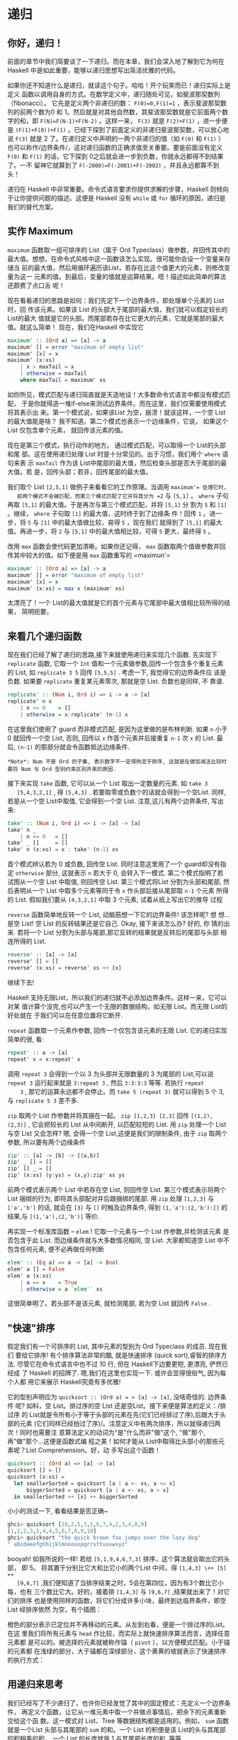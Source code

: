 * 递归

** 你好，递归！

   [[file:recursion.png]]

   前面的章节中我们简要谈了一下递归。而在本章，我们会深入地了解到它为何在Haskell
   中是如此重要，能够以递归思想写出简洁优雅的代码。

   如果你还不知道什么是递归，就读这个句子。哈哈！开个玩笑而已！递归实际上是定义
   函数以调用自身的方式。在数学定义中，递归随处可见，如斐波那契数列（fibonacci）。
   它先是定义两个非递归的数： ~F(0)=0,F(1)=1~ ，表示斐波那契数列的前两个数为0 和
   1。然后就是对其他自然数，其斐波那契数就是它前面两个数字的和，即
   ~F(N)=F(N-1)+F(N-2)~ 。这样一来， =F(3)= 就是 =F(2)+F(1)= ，进一步便是
   =(F(1)+F(0))+F(1)= 。已经下探到了前面定义的非递归斐波那契数，可以放心地说
   =F(3)= 就是 2 了。在递归定义中声明的一两个非递归的值（如 =F(0)= 和 =F(1)= ）
   也可以称作/边界条件/，这对递归函数的正确求值至关重要。要是前面没有定义 =F(0)=
   和 =F(1)= 的话，它下探到 0之后就会进一步到负数，你就永远都得不到结果了。一不
   留神它就算到了 ~F(-2000)=F(-2001)+F(-2002)~ ，并且永远都算不到头！

   递归在 Haskell 中非常重要。命令式语言要求你提供求解的步骤，Haskell
   则倾向于让你提供问题的描述。这便是 Haskell 没有 =while= 或 =for=
   循环的原因，递归是我们的替代方案。

** 实作 Maximum

    =maximum= 函数取一组可排序的 List（属于 Ord Typeclass）做参数，并回传其中的
   最大值。想想，在命令式风格中这一函数该怎么实现。很可能你会设一个变量来存储当
   前的最大值，然后用循环遍历该List，若存在比这个值更大的元素，则修改变量为这一
   元素的值。到最后，变量的值就是运算结果。唔！描述如此简单的算法还颇费了点口舌
   呢！

   现在看看递归的思路是如何：我们先定下一个边界条件，即处理单个元素的 List时，回
   传该元素。如果该 List 的头部大于尾部的最大值，我们就可以假定较长的List的最大
   值就是它的头部。而尾部若存在比它更大的元素，它就是尾部的最大值。就这么简单！
   现在，我们在Haskell 中实现它

   #+BEGIN_SRC haskell
     maximum' :: (Ord a) => [a] -> a
     maximum' [] = error "maximum of empty list"
     maximum' [x] = x
     maximum' (x:xs)
         | x > maxTail = x
         | otherwise = maxTail
         where maxTail = maximum' xs
   #+END_SRC

   如你所见，模式匹配与递归简直就是天造地设！大多数命令式语言中都没有模式匹配，
   于是你就得造一堆if-else来测试边界条件。而在这里，我们仅需要使用模式将其表示出
   来。第一个模式说，如果该List 为空，崩溃！就该这样，一个空 List的最大值能是啥？
   我不知道。第二个模式也表示一个边缘条件，它说， 如果这个List 仅包含单个元素，
   就回传该元素的值。

   现在是第三个模式，执行动作的地方。 通过模式匹配，可以取得一个 List的头部和尾
   部。这在使用递归处理 List 时是十分常见的。出于习惯，我们用个 =where= 语句来表
   示 =maxTail= 作为该 List中尾部的最大值，然后检查头部是否大于尾部的最大值。若
   是，回传头部；若非，回传尾部的最大值。

   我们取个 List =[2,5,1]= 做例子来看看它的工作原理。当调用 =maximum'​= 处理它时，
   前两个模式不会被匹配，而第三个模式匹配了它并将其分为 =2= 与 =[5,1]= 。
   =where= 子句再取 =[5,1]= 的最大值。于是再次与第三个模式匹配，并将 =[5,1]= 分
   割为 =5= 和 =[1]= 。继续， =where= 子句取 =[1]= 的最大值，这时终于到了边缘条
   件！回传 =1= 。进一步，将 =5= 与 =[1]= 中的最大值做比较，易得 =5= ，现在我们
   就得到了 =[5,1]= 的最大值。再进一步，将 =2= 与 =[5,1]= 中的最大值相比较，可得
   =5= 更大，最终得 =5= 。

   改用 =max= 函数会使代码更加清晰。如果你还记得， =max= 函数取两个值做参数并回
   传其中较大的值。如下便是用 =max= 函数重写的 =maximun'​=

   #+BEGIN_SRC haskell
     maximum' :: (Ord a) => [a] -> a
     maximum' [] = error "maximum of empty list"
     maximum' [x] = x
     maximum' (x:xs) = max x (maximum' xs)
   #+END_SRC

   太漂亮了！一个 List的最大值就是它的首个元素与它尾部中最大值相比较所得的结果，
   简明扼要。

   [[file:maxs.png]]

** 来看几个递归函数

   现在我们已经了解了递归的思路,接下来就使用递归来实现几个函数. 先实现下
    =replicate= 函数, 它取一个 =Int= 值和一个元素做参数,回传一个包含多个重复元素
    的 List, 如 =replicate 3 5= 回传 =[5,5,5]= . 考虑一下, 我觉得它的边界条件应
    该是负数. 如果要 =replicate= 重复某元素零次, 那就是空 List. 负数也是同样, 不
    靠谱.

   #+BEGIN_SRC haskell
     replicate' :: (Num i, Ord i) => i -> a -> [a]
     replicate' n x
         | n <= 0    = []
         | otherwise = x:replicate' (n-1) x
   #+END_SRC

   在这里我们使用了 guard 而非模式匹配, 是因为这里做的是布林判断. 如果 =n= 小于
   0 就回传一个空 List, 否则, 回传以 =x= 作首个元素并后接重复 =n-1= 次 =x= 的
   List. 最后, =(n-1)= 的那部分就会令函数抵达边缘条件.

   #+BEGIN_EXAMPLE
       *Note*: Num 不是 Ord 的子集, 表示数字不一定得拘泥于排序, 这就是在做加减法比较时要将 Num 与 Ord 型别约束区别开来的原因.
   #+END_EXAMPLE

   接下来实现 =take= 函数, 它可以从一个 List 取出一定数量的元素. 如 =take 3
   [5,4,3,2,1]= , 得 =[5,4,3]= . 若要取零或负数个的话就会得到一个空List. 同样,
   若是从一个空 List中取值, 它会得到一个空 List. 注意,这儿有两个边界条件, 写出
   来:

   #+BEGIN_SRC haskell
     take' :: (Num i, Ord i) => i -> [a] -> [a]
     take' n _
         | n <= 0   = []
     take' _ []     = []
     take' n (x:xs) = x : take' (n-1) xs
   #+END_SRC

   [[file:painter.png]]

   首个模式辨认若为 0 或负数, 回传空 List. 同时注意这里用了一个 guard却没有指定
    =otherwise= 部分, 这就表示 =n= 若大于 0, 会转入下一模式. 第二个模式指明了若
    试图从一个空 List 中取值, 则回传空 List. 第三个模式将List 分割为头部和尾部,
    然后表明从一个 List 中取多个元素等同于令 =x= 作头部后接从尾部取 =n-1= 个元素
    所得的 List. 假如我们要从 =[4,3,2,1]= 中取 3 个元素, 试着从纸上写出它的推导
    过程

    =reverse= 函数简单地反转一个 List, 动脑筋想一下它的边界条件! 该怎样呢? 想
   想...是空 List! 空 List 的反转结果还是它自己. Okay, 接下来该怎么办? 好的, 你
   猜的出来. 若将一个 List 分割为头部与尾部,那它反转的结果就是反转后的尾部与头部
   相连所得的 List.

   #+BEGIN_SRC haskell
     reverse' :: [a] -> [a]
     reverse' [] = []
     reverse' (x:xs) = reverse' xs ++ [x]
   #+END_SRC

   继续下去!

   Haskell 支持无限List，所以我们的递归就不必添加边界条件。这样一来，它可以对某
   值计算个没完,也可以产生一个无限的数据结构，如无限 List。而无限 List的好处就在
   于我们可以在任意位置将它断开.

    =repeat= 函数取一个元素作参数, 回传一个仅包含该元素的无限 List. 它的递归实现
   简单的很, 看:

   #+BEGIN_SRC haskell
     repeat' :: a -> [a]
     repeat' x = x:repeat' x
   #+END_SRC

   调用 =repeat 3= 会得到一个以 3 为头部并无限数量的 3 为尾部的 List,可以说
    =repeat 3= 运行起来就是 =3:repeat 3= , 然后 =3:3:3:3= 等等. 若执行 =repeat
    3= , 那它的运算永远都不会停止。而 =take 5 (repeat 3)= 就可以得到 5 个 3, 与
    =replicate 5 3= 差不多.

    =zip= 取两个 List 作参数并将其捆在一起。 =zip [1,2,3] [2,3]= 回传
    =[(1,2),(2,3)]= , 它会把较长的 List 从中间断开, 以匹配较短的 List. 用 =zip=
    处理一个 List 与空 List 又会怎样? 嗯, 会得一个空 List,这便是我们的限制条件,
    由于 =zip= 取两个参数, 所以要有两个边缘条件

   #+BEGIN_SRC haskell
     zip' :: [a] -> [b] -> [(a,b)]
     zip' _ [] = []
     zip' [] _ = []
     zip' (x:xs) (y:ys) = (x,y):zip' xs ys
   #+END_SRC

   前两个模式表示两个 List 中若存在空 List, 则回传空 List. 第三个模式表示将两个
   List 捆绑的行为, 即将其头部配对并后跟捆绑的尾部. 用 =zip= 处理 =[1,2,3]= 与
   =['a','b']= 的话, 就会在 =[3]= 与 =[]= 时触及边界条件, 得到
   =(1,'a'):(2,'b'):[]= 的结果,与 =[(1,'a'),(2,'b')]= 等价.

   再实现一个标准库函数 -- =elem= ! 它取一个元素与一个 List 作参数,并检测该元素
   是否包含于此 List. 而边缘条件就与大多数情况相同, 空 List. 大家都知道空 List
   中不包含任何元素, 便不必再做任何判断

   #+BEGIN_SRC haskell
     elem' :: (Eq a) => a -> [a] -> Bool
     elem' a [] = False
     elem' a (x:xs)
         | a == x    = True
         | otherwise = a `elem'` xs
   #+END_SRC

   这很简单明了。若头部不是该元素, 就检测尾部, 若为空 List 就回传 =False= .

** "快速"排序

   [[file:quickman.png]]

   假定我们有一个可排序的 List, 其中元素的型别为 Ord Typeclass 的成员. 现在我们
   要给它排序! 有个排序算法非常的酷, 就是快速排序 (quick sort),睿智的排序方法.
   尽管它在命令式语言中也不过 10 行, 但在 Haskell下边要更短, 更漂亮, 俨然已经成
   了 Haskell 的招牌了. 嗯,我们在这里也实现一下. 或许会显得很俗气, 因为每个人都
   用它来展示 Haskell究竟有多优雅!

   它的型别声明应为 =quicksort :: (Ord a) = > [a] -> [a]=, 没啥奇怪的. 边界条件
   呢? 如料，空 List。排过序的空 List 还是空List。接下来便是算法的定义：/排过序
   的 List就是令所有小于等于头部的元素在先(它们已经排过了序),后跟大于头部的元素
   (它们同样已经拍过了序)/。注意定义中有两次排序，所以就得递归两次！同时也需要注
   意算法定义的动词为"是"什么而非"做"这个, "做"那个, 再"做"那个...这便是函数式编
   程之美！如何才能从 List中取得比头部小的那些元素呢？List Comprehension。好，动
   手写出这个函数！

   #+BEGIN_SRC haskell
     quicksort :: (Ord a) => [a] -> [a]
     quicksort [] = []
     quicksort (x:xs) =
       let smallerSorted = quicksort [a | a <- xs, a <= x]
           biggerSorted = quicksort [a | a <- xs, a > x]
       in smallerSorted ++ [x] ++ biggerSorted
   #+END_SRC

   小小的测试一下, 看看结果是否正确~

   #+BEGIN_SRC haskell
     ghci> quicksort [10,2,5,3,1,6,7,4,2,3,4,8,9]
     [1,2,2,3,3,4,4,5,6,7,8,9,10]
     ghci> quicksort "the quick brown fox jumps over the lazy dog"
     " abcdeeefghhijklmnoooopqrrsttuuvwxyz"
   #+END_SRC

   booyah! 如我所说的一样! 若给 =[5,1,9,4,6,7,3]= 排序，这个算法就会取出它的头部，
   即 5。 将其置于分别比它大和比它小的两个List 中间，得 =[1,4,3] \++ [5] ++
   [9,6,7]= ,我们便知道了当排序结束之时，5会在第四位，因为有3个数比它小每，也有
   三个数比它大。好的，接着排 =[1,4,3]= 与 =[9,6,7]= ,结果就出来了！对它们的排序
   也是使用同样的函数，将它们分成许多小块，最终到达临界条件，即空List 经排序依然
   为空，有个插图：

   橙色的部分表示已定位并不再移动的元素。从左到右看，便是一个排过序的List。在这
   里我们将所有元素与 =head= 作比较，而实际上就快速排序算法而言，选择任意元素都
   是可以的。被选择的元素就被称作锚（ =pivot= ），以方便模式匹配。小于锚的元素都
   在浅绿的部分，大于锚都在深绿部分，这个黄黄的坡就表示了快速排序的执行方式：

   [[file:quicksort.png]]

** 用递归来思考

   我们已经写了不少递归了，也许你已经发觉了其中的固定模式：先定义一个边界条件，
   再定义个函数，让它从一堆元素中取一个并做点事情后，把余下的元素重新交给这个函
   数。这一模式对 List、Tree 等数据结构都是适用的。例如， =sum= 函数就是一个List
   头部与其尾部的 =sum= 的和。一个 List 的积便是该 List的头与其尾部的积相乘的积，
   一个 List 的长度就是 1 与其尾部长度的和. 等等

   [[file:brain.png]]

   再者就是边界条件。一般而言，边界条件就是为避免进程出错而设置的保护措施，处理
   List 时的边界条件大部分都是空 List，而处理 Tree时的边界条件就是没有子元素的节
   点。

   处理数字时也与之相似。函数一般都得接受一个值并修改它。早些时候我们编写过一个
   计算Factorial 的函数，它便是某数与它减一的 Factorial数的积。让它乘以零就不行
   了， Factorial数又都是非负数，边界条件便可以定为 1，即乘法的单比特。 因为任何
   数乘以 1的结果还是这个数。而在 =sum= 中，加法的单比特就是0。在快速排序中，边
   界条件和单比特都是空 List，因为任一 List 与空 List相加的结果依然是原 List。

   使用递归来解决问题时应当先考虑递归会在什么样的条件下不可用,然后再找出它的边界
   条件和单比特, 考虑参数应该在何时切开(如对 List使用模式匹配), 以及在何处执行递
   归.
